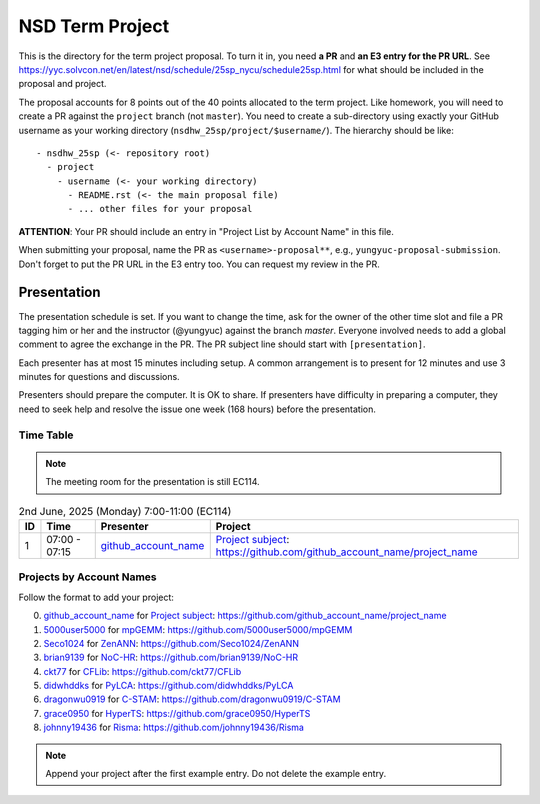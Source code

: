================
NSD Term Project
================

This is the directory for the term project proposal.  To turn it in, you need
**a PR** and **an E3 entry for the PR URL**.  See
https://yyc.solvcon.net/en/latest/nsd/schedule/25sp_nycu/schedule25sp.html for
what should be included in the proposal and project.

The proposal accounts for 8 points out of the 40 points allocated to the term
project.  Like homework, you will need to create a PR against the ``project``
branch (not ``master``).  You need to create a sub-directory using exactly your
GitHub username as your working directory (``nsdhw_25sp/project/$username/``).
The hierarchy should be like::

  - nsdhw_25sp (<- repository root)
    - project
      - username (<- your working directory)
        - README.rst (<- the main proposal file)
        - ... other files for your proposal

**ATTENTION**: Your PR should include an entry in "Project List by Account
Name" in this file.

When submitting your proposal, name the PR as ``<username>-proposal**``, e.g.,
``yungyuc-proposal-submission``.  Don't forget to put the PR URL in the E3
entry too.  You can request my review in the PR.

Presentation
============

The presentation schedule is set.  If you want to change the time, ask for the
owner of the other time slot and file a PR tagging him or her and the
instructor (@yungyuc) against the branch `master`.  Everyone involved needs to
add a global comment to agree the exchange in the PR.  The PR subject line
should start with ``[presentation]``.

Each presenter has at most 15 minutes including setup.  A common arrangement is
to present for 12 minutes and use 3 minutes for questions and discussions.

Presenters should prepare the computer.  It is OK to share.  If presenters have
difficulty in preparing a computer, they need to seek help and resolve the
issue one week (168 hours) before the presentation.

Time Table
++++++++++

.. note::

  The meeting room for the presentation is still EC114.

.. list-table:: 2nd June, 2025 (Monday) 7:00-11:00 (EC114)
  :header-rows: 1

  * - ID
    - Time
    - Presenter
    - Project
  * - 1
    - 07:00 - 07:15
    - `github_account_name <https://github.com/github_account_name>`__
    - `Project subject <github_account_name/README.rst>`__:
      https://github.com/github_account_name/project_name

..
 Projects by Topics
 ++++++++++++++++++

Projects by Account Names
+++++++++++++++++++++++++


Follow the format to add your project:

0. `github_account_name <https://github.com/github_account_name>`__ for
   `Project subject <github_account_name/README.rst>`__:
   https://github.com/github_account_name/project_name
1. `5000user5000 <https://github.com/5000user5000>`__ for
   `mpGEMM <5000user5000/README.rst>`__:
   https://github.com/5000user5000/mpGEMM
2. `Seco1024 <https://github.com/Seco1024>`__ for
   `ZenANN <Seco1024/README.rst>`__:
   https://github.com/Seco1024/ZenANN
3. `brian9139 <https://github.com/brian9139>`__ for
   `NoC-HR <brian9139/README.md>`__:
   https://github.com/brian9139/NoC-HR
4. `ckt77 <https://github.com/ckt77>`__ for
   `CFLib <ckt77/README.rst>`__:
   https://github.com/ckt77/CFLib
5. `didwhddks <https://github.com/didwhddks>`__ for
   `PyLCA <didwhddks/README.rst>`__:
   https://github.com/didwhddks/PyLCA
6. `dragonwu0919 <https://github.com/dragonwu0919>`__ for
   `C-STAM <dragonwu0919/README.rst>`__:
   https://github.com/dragonwu0919/C-STAM
7. `grace0950 <https://github.com/grace0950>`__ for
   `HyperTS <grace0950/README.rst>`__:
   https://github.com/grace0950/HyperTS
8. `johnny19436 <https://github.com/johnny19436>`__ for
   `Risma <johnny19436/README.rst>`__:
   https://github.com/johnny19436/Risma


.. note::

  Append your project after the first example entry.  Do not delete the example
  entry.

